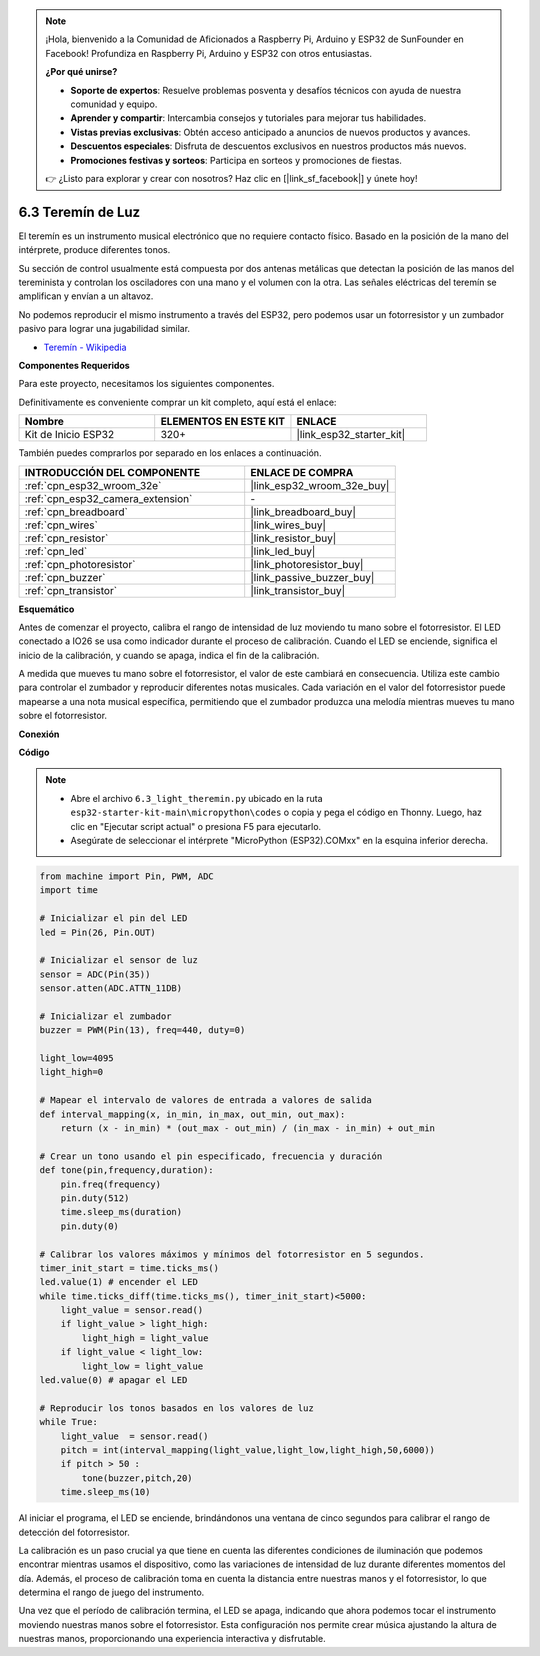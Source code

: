 .. note::

    ¡Hola, bienvenido a la Comunidad de Aficionados a Raspberry Pi, Arduino y ESP32 de SunFounder en Facebook! Profundiza en Raspberry Pi, Arduino y ESP32 con otros entusiastas.

    **¿Por qué unirse?**

    - **Soporte de expertos**: Resuelve problemas posventa y desafíos técnicos con ayuda de nuestra comunidad y equipo.
    - **Aprender y compartir**: Intercambia consejos y tutoriales para mejorar tus habilidades.
    - **Vistas previas exclusivas**: Obtén acceso anticipado a anuncios de nuevos productos y avances.
    - **Descuentos especiales**: Disfruta de descuentos exclusivos en nuestros productos más nuevos.
    - **Promociones festivas y sorteos**: Participa en sorteos y promociones de fiestas.

    👉 ¿Listo para explorar y crear con nosotros? Haz clic en [|link_sf_facebook|] y únete hoy!

.. _py_light_theremin:

6.3 Teremín de Luz
=========================

El teremín es un instrumento musical electrónico que no requiere contacto físico. Basado en la posición de la mano del intérprete, produce diferentes tonos.

Su sección de control usualmente está compuesta por dos antenas metálicas que detectan la posición de las manos del tereminista y controlan los osciladores con una mano y el volumen con la otra. Las señales eléctricas del teremín se amplifican y envían a un altavoz.

No podemos reproducir el mismo instrumento a través del ESP32, pero podemos usar un fotorresistor y un zumbador pasivo para lograr una jugabilidad similar.

* `Teremín - Wikipedia <https://en.wikipedia.org/wiki/Theremin>`_

**Componentes Requeridos**

Para este proyecto, necesitamos los siguientes componentes.

Definitivamente es conveniente comprar un kit completo, aquí está el enlace:

.. list-table::
    :widths: 20 20 20
    :header-rows: 1

    *   - Nombre	
        - ELEMENTOS EN ESTE KIT
        - ENLACE
    *   - Kit de Inicio ESP32
        - 320+
        - |link_esp32_starter_kit|

También puedes comprarlos por separado en los enlaces a continuación.

.. list-table::
    :widths: 30 20
    :header-rows: 1

    *   - INTRODUCCIÓN DEL COMPONENTE
        - ENLACE DE COMPRA

    *   - :ref:`cpn_esp32_wroom_32e`
        - |link_esp32_wroom_32e_buy|
    *   - :ref:`cpn_esp32_camera_extension`
        - \-
    *   - :ref:`cpn_breadboard`
        - |link_breadboard_buy|
    *   - :ref:`cpn_wires`
        - |link_wires_buy|
    *   - :ref:`cpn_resistor`
        - |link_resistor_buy|
    *   - :ref:`cpn_led`
        - |link_led_buy|
    *   - :ref:`cpn_photoresistor`
        - |link_photoresistor_buy|
    *   - :ref:`cpn_buzzer`
        - |link_passive_buzzer_buy|
    *   - :ref:`cpn_transistor`
        - |link_transistor_buy|

**Esquemático**

.. image:: ../../img/circuit/circuit_6.3_light_theremin.png

Antes de comenzar el proyecto, calibra el rango de intensidad de luz moviendo tu mano sobre el fotorresistor. El LED conectado a IO26 se usa como indicador durante el proceso de calibración. Cuando el LED se enciende, significa el inicio de la calibración, y cuando se apaga, indica el fin de la calibración.

A medida que mueves tu mano sobre el fotorresistor, el valor de este cambiará en consecuencia.
Utiliza este cambio para controlar el zumbador y reproducir diferentes notas musicales.
Cada variación en el valor del fotorresistor puede mapearse a una nota musical específica, permitiendo
que el zumbador produzca una melodía mientras mueves tu mano sobre el fotorresistor.


**Conexión**

.. image:: ../../img/wiring/6.3_theremin_bb.png

**Código**

.. note::

    * Abre el archivo ``6.3_light_theremin.py`` ubicado en la ruta ``esp32-starter-kit-main\micropython\codes`` o copia y pega el código en Thonny. Luego, haz clic en "Ejecutar script actual" o presiona F5 para ejecutarlo.
    * Asegúrate de seleccionar el intérprete "MicroPython (ESP32).COMxx" en la esquina inferior derecha. 


.. code-block:: python

    from machine import Pin, PWM, ADC
    import time

    # Inicializar el pin del LED
    led = Pin(26, Pin.OUT)

    # Inicializar el sensor de luz
    sensor = ADC(Pin(35))
    sensor.atten(ADC.ATTN_11DB)

    # Inicializar el zumbador
    buzzer = PWM(Pin(13), freq=440, duty=0)

    light_low=4095
    light_high=0

    # Mapear el intervalo de valores de entrada a valores de salida
    def interval_mapping(x, in_min, in_max, out_min, out_max):
        return (x - in_min) * (out_max - out_min) / (in_max - in_min) + out_min

    # Crear un tono usando el pin especificado, frecuencia y duración
    def tone(pin,frequency,duration):
        pin.freq(frequency)
        pin.duty(512)
        time.sleep_ms(duration)
        pin.duty(0)

    # Calibrar los valores máximos y mínimos del fotorresistor en 5 segundos.
    timer_init_start = time.ticks_ms()
    led.value(1) # encender el LED   
    while time.ticks_diff(time.ticks_ms(), timer_init_start)<5000:
        light_value = sensor.read()
        if light_value > light_high:
            light_high = light_value
        if light_value < light_low:
            light_low = light_value   
    led.value(0) # apagar el LED 

    # Reproducir los tonos basados en los valores de luz
    while True:
        light_value  = sensor.read()
        pitch = int(interval_mapping(light_value,light_low,light_high,50,6000))
        if pitch > 50 :
            tone(buzzer,pitch,20)
        time.sleep_ms(10)


Al iniciar el programa, el LED se enciende, brindándonos una ventana de cinco segundos para calibrar el rango de detección del fotorresistor.

La calibración es un paso crucial ya que tiene en cuenta las diferentes condiciones de iluminación que podemos encontrar mientras usamos el dispositivo, 
como las variaciones de intensidad de luz durante diferentes momentos del día. 
Además, el proceso de calibración toma en cuenta la distancia entre nuestras manos 
y el fotorresistor, lo que determina el rango de juego del instrumento.

Una vez que el período de calibración termina, el LED se apaga, indicando que ahora podemos tocar el instrumento moviendo nuestras manos sobre el fotorresistor. 
Esta configuración nos permite crear música ajustando la altura de nuestras manos, proporcionando una experiencia interactiva y disfrutable.
